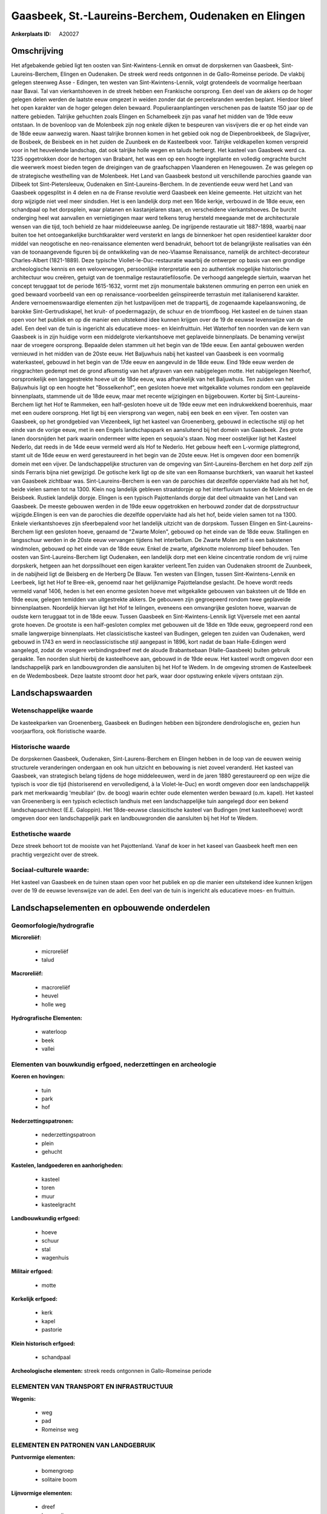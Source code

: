 Gaasbeek, St.-Laureins-Berchem, Oudenaken en Elingen
====================================================

:Ankerplaats ID: A20027




Omschrijving
------------

Het afgebakende gebied ligt ten oosten van Sint-Kwintens-Lennik en
omvat de dorpskernen van Gaasbeek, Sint-Laureins-Berchem, Elingen en
Oudenaken. De streek werd reeds ontgonnen in de Gallo-Romeinse periode.
De vlakbij gelegen steenweg Asse - Edingen, ten westen van
Sint-Kwintens-Lennik, volgt grotendeels de voormalige heerbaan naar
Bavai. Tal van vierkantshoeven in de streek hebben een Frankische
oorsprong. Een deel van de akkers op de hoger gelegen delen werden de
laatste eeuw omgezet in weiden zonder dat de perceelsranden werden
beplant. Hierdoor bleef het open karakter van de hoger gelegen delen
bewaard. Populieraanplantingen verschenen pas de laatste 150 jaar op de
nattere gebieden. Talrijke gehuchten zoals Elingen en Schamelbeek zijn
pas vanaf het midden van de 19de eeuw ontstaan. In de bovenloop van de
Molenbeek zijn nog enkele dijken te bespeuren van visvijvers die er op
het einde van de 18de eeuw aanwezig waren. Naast talrijke bronnen komen
in het gebied ook nog de Diepenbroekbeek, de Slagvijver, de Bosbeek, de
Beisbeek en in het zuiden de Zuunbeek en de Kasteelbeek voor. Talrijke
veldkapellen komen verspreid voor in het heuvelende landschap, dat ook
talrijke holle wegen en taluds herbergt. Het kasteel van Gaasbeek werd
ca. 1235 opgetrokken door de hertogen van Brabant, het was een op een
hoogte ingeplante en volledig omgrachte burcht die weerwerk moest bieden
tegen de dreigingen van de graafschappen Vlaanderen en Henegouwen. Ze
was gelegen op de strategische westhelling van de Molenbeek. Het Land
van Gaasbeek bestond uit verschillende parochies gaande van Dilbeek tot
Sint-Pietersleeuw, Oudenaken en Sint-Laureins-Berchem. In de zeventiende
eeuw werd het Land van Gaasbeek opgesplitst in 4 delen en na de Franse
revolutie werd Gaasbeek een kleine gemeente. Het uitzicht van het dorp
wijzigde niet veel meer sindsdien. Het is een landelijk dorp met een
16de kerkje, verbouwd in de 18de eeuw, een schandpaal op het dorpsplein,
waar platanen en kastanjelaren staan, en verscheidene vierkantshoeves.
De burcht onderging heel wat aanvallen en vernietigingen maar werd
telkens terug hersteld meegaande met de architecturale wensen van die
tijd, toch behield ze haar middeleeuwse aanleg. De ingrijpende
restauratie uit 1887-1898, waarbij naar buiten toe het ontoegankelijke
burchtkarakter werd versterkt en langs de binnenkoer het open
residentieel karakter door middel van neogotische en neo-renaissance
elementen werd benadrukt, behoort tot de belangrijkste realisaties van
één van de toonaangevende figuren bij de ontwikkeling van de neo-Vlaamse
Renaissance, namelijk de architect-decorateur Charles-Albert
(1821-1889). Deze typische Viollet-le-Duc-restauratie waarbij de
ontwerper op basis van een grondige archeologische kennis en een
weloverwogen, persoonlijke interpretatie een zo authentiek mogelijke
historische architectuur wou creëren, getuigt van de toenmalige
restauratiefilosofie. De verhoogd aangelegde siertuin, waarvan het
concept teruggaat tot de periode 1615-1632, vormt met zijn monumentale
bakstenen ommuring en perron een uniek en goed bewaard voorbeeld van een
op renaissance-voorbeelden geïnspireerde terrastuin met italianiserend
karakter. Andere vernoemenswaardige elementen zijn het lustpaviljoen met
de trappartij, de zogenaamde kapelaanswoning, de barokke
Sint-Gertrudiskapel, het kruit- of poedermagazijn, de schuur en de
triomfboog. Het kasteel en de tuinen staan open voor het publiek en op
die manier een uitstekend idee kunnen krijgen over de 19 de eeuwse
levenswijze van de adel. Een deel van de tuin is ingericht als
educatieve moes- en kleinfruittuin. Het Waterhof ten noorden van de kern
van Gaasbeek is in zijn huidige vorm een middelgrote vierkantshoeve met
geplaveide binnenplaats. De benaming verwijst naar de vroegere
oorsprong. Bepaalde delen stammen uit het begin van de 19de eeuw. Een
aantal gebouwen werden vernieuwd in het midden van de 20ste eeuw. Het
Baljuwhuis nabij het kasteel van Gaasbeek is een voormalig waterkasteel,
gebouwd in het begin van de 17de eeuw en aangevuld in de 18de eeuw. Eind
19de eeuw werden de ringgrachten gedempt met de grond afkomstig van het
afgraven van een nabijgelegen motte. Het nabijgelegen Neerhof,
oorspronkelijk een langgestrekte hoeve uit de 18de eeuw, was afhankelijk
van het Baljuwhuis. Ten zuiden van het Baljuwhuis ligt op een hoogte het
"Bosselkenhof", een gesloten hoeve met witgekalkte volumes rondom een
geplaveide binnenplaats, stammende uit de 18de eeuw, maar met recente
wijzigingen en bijgebouwen. Korter bij Sint-Laureins-Berchem ligt het
Hof te Rammeken, een half-gesloten hoeve uit de 19de eeuw met een
indrukwekkend boerenhuis, maar met een oudere oorsprong. Het ligt bij
een viersprong van wegen, nabij een beek en een vijver. Ten oosten van
Gaasbeek, op het grondgebied van Vlezenbeek, ligt het kasteel van
Groenenberg, gebouwd in eclectische stijl op het einde van de vorige
eeuw, met in een Engels landschapspark en aansluitend bij het domein van
Gaasbeek. Zes grote lanen doorsnijden het park waarin ondermeer witte
iepen en sequoia's staan. Nog meer oostelijker ligt het Kasteel Nederlo,
dat reeds in de 14de eeuw vermeld werd als Hof te Nederlo. Het gebouw
heeft een L-vormige plattegrond, stamt uit de 16de eeuw en werd
gerestaureerd in het begin van de 20ste eeuw. Het is omgeven door een
bomenrijk domein met een vijver. De landschappelijke structuren van de
omgeving van Sint-Laureins-Berchem en het dorp zelf zijn sinds Ferraris
bijna niet gewijzigd. De gotische kerk ligt op de site van een Romaanse
burchtkerk, van waaruit het kasteel van Gaasbeek zichtbaar was.
Sint-Laureins-Berchem is een van de parochies dat dezelfde oppervlakte
had als het hof, beide vielen samen tot na 1300. Klein nog landelijk
gebleven straatdorpje op het interfluvium tussen de Molenbeek en de
Beisbeek. Rustiek landelijk dorpje. Elingen is een typisch Pajottenlands
dorpje dat deel uitmaakte van het Land van Gaasbeek. De meeste gebouwen
werden in de 19de eeuw opgetrokken en herbouwd zonder dat de
dorpsstructuur wijzigde.Elingen is een van de parochies die dezelfde
oppervlakte had als het hof, beide vielen samen tot na 1300. Enkele
vierkantshoeves zijn sfeerbepalend voor het landelijk uitzicht van de
dorpskom. Tussen Elingen en Sint-Laureins-Berchem ligt een gesloten
hoeve, genaamd de "Zwarte Molen", gebouwd op het einde van de 18de eeuw.
Stallingen en langsschuur werden in de 20ste eeuw vervangen tijdens het
interbellum. De Zwarte Molen zelf is een bakstenen windmolen, gebouwd op
het einde van de 18de eeuw. Enkel de zwarte, afgeknotte molenromp bleef
behouden. Ten oosten van Sint-Laureins-Berchem ligt Oudenaken, een
landelijk dorp met een kleine cincentratie rondom de vrij ruime
dorpskerk, hetgeen aan het dorpssilhouet een eigen karakter verleent.Ten
zuiden van Oudenaken stroomt de Zuunbeek, in de nabijheid ligt de
Beisberg en de Herberg De Blauw. Ten westen van Elingen, tussen
Sint-Kwintens-Lennik en Leerbeek, ligt het Hof te Bree-eik, genoemd naar
het gelijknamige Pajottelandse geslacht. De hoeve wordt reeds vermeld
vanaf 1406, heden is het een enorme gesloten hoeve met witgekalkte
gebouwen van baksteen uit de 18de en 19de eeuw, gelegen temidden van
uitgestrekte akkers. De gebouwen zijn gegroepeerd rondom twee geplaveide
binnenplaatsen. Noordelijk hiervan ligt het Hof te Ielingen, eveneens
een omvangrijke gesloten hoeve, waarvan de oudste kern teruggaat tot in
de 18de eeuw. Tussen Gaasbeek en Sint-Kwintens-Lennik ligt Vijversele
met een aantal grote hoeven. De grootste is een half-gesloten complex
met gebouwen uit de 18de en 19de eeuw, gegroepeerd rond een smalle
langwerpige binnenplaats. Het classicistische kasteel van Budingen,
gelegen ten zuiden van Oudenaken, werd gebouwd in 1743 en werd in
neoclassicistische stijl aangepast in 1896, kort nadat de baan
Halle-Edingen werd aangelegd, zodat de vroegere verbindingsdreef met de
aloude Brabantsebaan (Halle-Gaasbeek) buiten gebruik geraakte. Ten
noorden sluit hierbij de kasteelhoeve aan, gebouwd in de 19de eeuw. Het
kasteel wordt omgeven door een landschappelijk park en landbouwgronden
die aansluiten bij het Hof te Wedem. In de omgeving stromen de
Kasteelbeek en de Wedembosbeek. Deze laatste stroomt door het park, waar
door opstuwing enkele vijvers ontstaan zijn.



Landschapswaarden
-----------------

Wetenschappelijke waarde
~~~~~~~~~~~~~~~~~~~~~~~~

De kasteekparken van Groenenberg, Gaasbeek en Budingen hebben een
bijzondere dendrologische en, gezien hun voorjaarflora, ook floristische
waarde.

Historische waarde
~~~~~~~~~~~~~~~~~~

De dorpskernen Gaasbeek, Oudenaken, Sint-Laurens-Berchem en Elingen
hebben in de loop van de eeuwen weinig structurele veranderingen
ondergaan en ook hun uitzicht en bebouwing is niet zoveel veranderd. Het
kasteel van Gaasbeek, van strategisch belang tijdens de hoge
middeleeuwen, werd in de jaren 1880 gerestaureerd op een wijze die
typisch is voor die tijd (historiserend en vervolledigend, à la
Violet-le-Duc) en wordt omgeven door een landschappelijk park met
merkwaardig 'meubilair' (bv. de boog) waarin echter oude elementen
werden bewaard (o.m. kapel). Het kasteel van Groenenberg is een typisch
eclectisch landhuis met een landschappelijke tuin aangelegd door een
bekend landschapsarchitect (E.E. Galoppin). Het 18de-eeuwse
classicitische kasteel van Budingen (met kasteelhoeve) wordt omgeven
door een landschappelijk park en landbouwgronden die aansluiten bij het
Hof te Wedem.

Esthetische waarde
~~~~~~~~~~~~~~~~~~

Deze streek behoort tot de mooiste van het
Pajottenland. Vanaf de koer in het kaseel van Gaasbeek heeft men een
prachtig vergezicht over de streek.


Sociaal-culturele waarde:
~~~~~~~~~~~~~~~~~~~~~~~~

Het kasteel van Gaasbeek en de tuinen
staan open voor het publiek en op die manier een uitstekend idee kunnen
krijgen over de 19 de eeuwse levenswijze van de adel. Een deel van de
tuin is ingericht als educatieve moes- en fruittuin.



Landschapselementen en opbouwende onderdelen
--------------------------------------------


Geomorfologie/hydrografie
~~~~~~~~~~~~~~~~~~~~~~~~

**Microreliëf:**

 * microreliëf
 * talud


**Macroreliëf:**

 * macroreliëf
 * heuvel
 * holle weg

**Hydrografische Elementen:**

 * waterloop
 * beek
 * vallei



Elementen van bouwkundig erfgoed, nederzettingen en archeologie
~~~~~~~~~~~~~~~~~~~~~~~~~~~~~~~~~~~~~~~~~~~~~~~~~~~~~~~~~~~~~~~

**Koeren en hovingen:**

 * tuin
 * park
 * hof


**Nederzettingspatronen:**

 * nederzettingspatroon
 * plein
 * gehucht

**Kastelen, landgoederen en aanhorigheden:**

 * kasteel
 * toren
 * muur
 * kasteelgracht


**Landbouwkundig erfgoed:**

 * hoeve
 * schuur
 * stal
 * wagenhuis


**Militair erfgoed:**

 * motte


**Kerkelijk erfgoed:**

 * kerk
 * kapel
 * pastorie


**Klein historisch erfgoed:**

 * schandpaal


**Archeologische elementen:**
streek reeds ontgonnen in Gallo-Romeinse periode


ELEMENTEN VAN TRANSPORT EN INFRASTRUCTUUR
~~~~~~~~~~~~~~~~~~~~~~~~~~~~~~~~~~~~~~~~~

**Wegenis:**

 * weg
 * pad
 * Romeinse weg



ELEMENTEN EN PATRONEN VAN LANDGEBRUIK
~~~~~~~~~~~~~~~~~~~~~~~~~~~~~~~~~~~~~

**Puntvormige elementen:**

 * bomengroep
 * solitaire boom


**Lijnvormige elementen:**

 * dreef
 * bomenrij
 * houtkant
 * perceelsrandbegroeiing

**Kunstmatige waters:**

 * vijver


**Topografie:**

 * historisch stabiel
 * bolle akkers


**Bos:**

 * loof
 * middelhout


OPMERKINGEN EN KNELPUNTEN
~~~~~~~~~~~~~~~~~~~~~~~~

Bebouwing in de dorpskernen Gaasbeek, Oudenaken, Sint-Laureins-Berchem
en Elingen. Verspreide bebouwing in het landelijke gebied er tussenin
gelegen, maar met talrijke grote en merkwaardige historische
hoevecomplexen.
